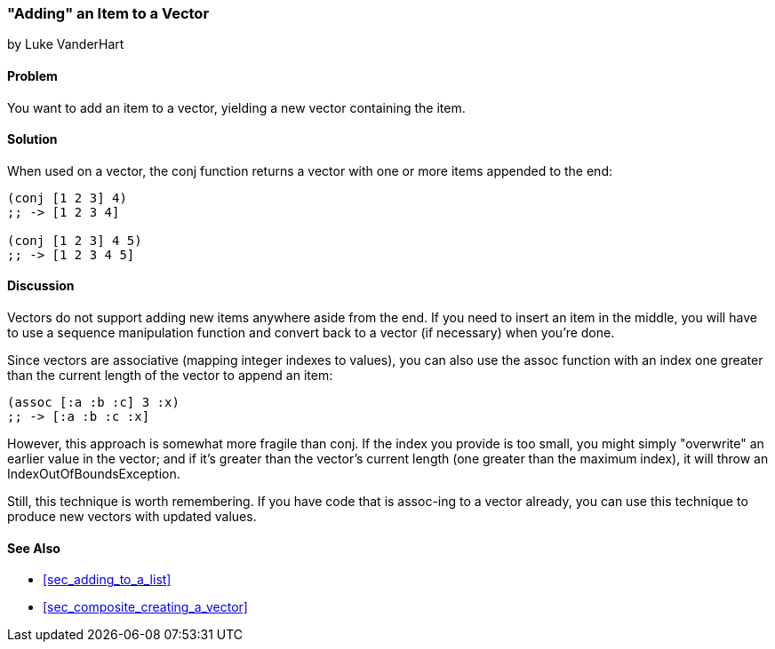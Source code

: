 [[sec_adding_to_a_vector]]
=== "Adding" an Item to a Vector
[role="byline"]
by Luke VanderHart

==== Problem

You want to add an item to a vector, yielding a new vector containing
the item.(((vectors, adding items to)))

==== Solution

When used on a vector, the +conj+ function returns a vector with one
or more items appended to the end:

[source,clojure]
----
(conj [1 2 3] 4)
;; -> [1 2 3 4]

(conj [1 2 3] 4 5)
;; -> [1 2 3 4 5]
----

==== Discussion

Vectors do not support adding new items anywhere aside from the end. If you need to insert an item in the middle, you will have to use a
sequence manipulation function and convert back to a vector (if
necessary) when you're done.

Since vectors are associative (mapping integer indexes to values), you(((functions, assoc)))
can also use the +assoc+ function with an index one greater than the
current length of the vector to append an item:

[source,clojure]
----
(assoc [:a :b :c] 3 :x)
;; -> [:a :b :c :x]
----

However, this approach is somewhat more fragile than +conj+. If the
index you provide is too small, you might simply "overwrite" an
earlier value in the vector; and if it's greater than the vector's 
current length (one greater than the maximum index), 
it will throw an +IndexOutOfBoundsException+.

Still, this technique is worth remembering. If you have code that is
+assoc+-ing to a vector already, you can use this technique to produce
new vectors with updated values.(((range="endofrange", startref="ix_Fconj")))

==== See Also

* <<sec_adding_to_a_list>>
* <<sec_composite_creating_a_vector>>
